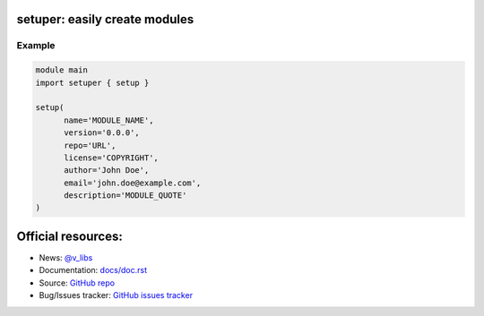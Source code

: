 ==============================
setuper: easily create modules
==============================

-------
Example
-------

.. code:: vlang

  module main
  import setuper { setup }

  setup(
        name='MODULE_NAME',
        version='0.0.0',
        repo='URL',
        license='COPYRIGHT',
        author='John Doe',
        email='john.doe@example.com',
        description='MODULE_QUOTE'
  )

===================
Official resources:
===================

- News: `@v_libs <https://t.me/v_libs>`_
- Documentation: `docs/doc.rst <https://github.com/vTelegramBot/v-telegram-bot/tree/master/docs/doc.rst>`_
- Source: `GitHub repo <https://github.com/v-libs/setuper>`_
- Bug/Issues tracker: `GitHub issues tracker <https://github.com/v-libs/setuper/issues>`_
